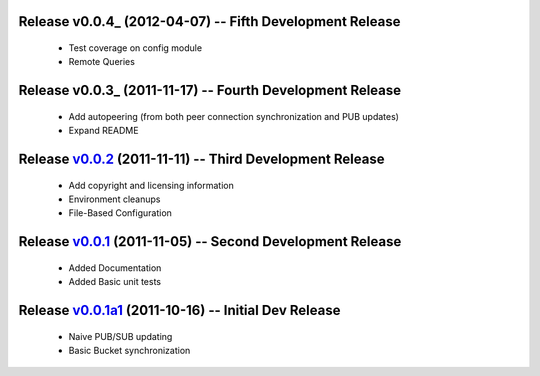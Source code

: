 Release v0.0.4_ (2012-04-07) -- Fifth Development Release
=========================================================
 * Test coverage on config module
 * Remote Queries
.. _v0.0.3: https://github.com/mghlarsen/ZHT/tarball/v0.0.4

Release v0.0.3_ (2011-11-17) -- Fourth Development Release
==========================================================
 * Add autopeering (from both peer connection synchronization and PUB updates) 
 * Expand README
.. _v0.0.3: https://github.com/mghlarsen/ZHT/tarball/v0.0.3

Release v0.0.2_ (2011-11-11) -- Third Development Release
=========================================================
 * Add copyright and licensing information
 * Environment cleanups
 * File-Based Configuration
.. _v0.0.2: https://github.com/mghlarsen/ZHT/tarball/v0.0.2


Release v0.0.1_ (2011-11-05) -- Second Development Release
==========================================================
 * Added Documentation
 * Added Basic unit tests
.. _v0.0.1: https://github.com/mghlarsen/ZHT/tarball/v0.0.1


Release v0.0.1a1_ (2011-10-16) -- Initial Dev Release
=====================================================
 * Naive PUB/SUB updating
 * Basic Bucket synchronization
.. _v0.0.1a1: https://github.com/mghlarsen/ZHT/tarball/v0.0.1a1


